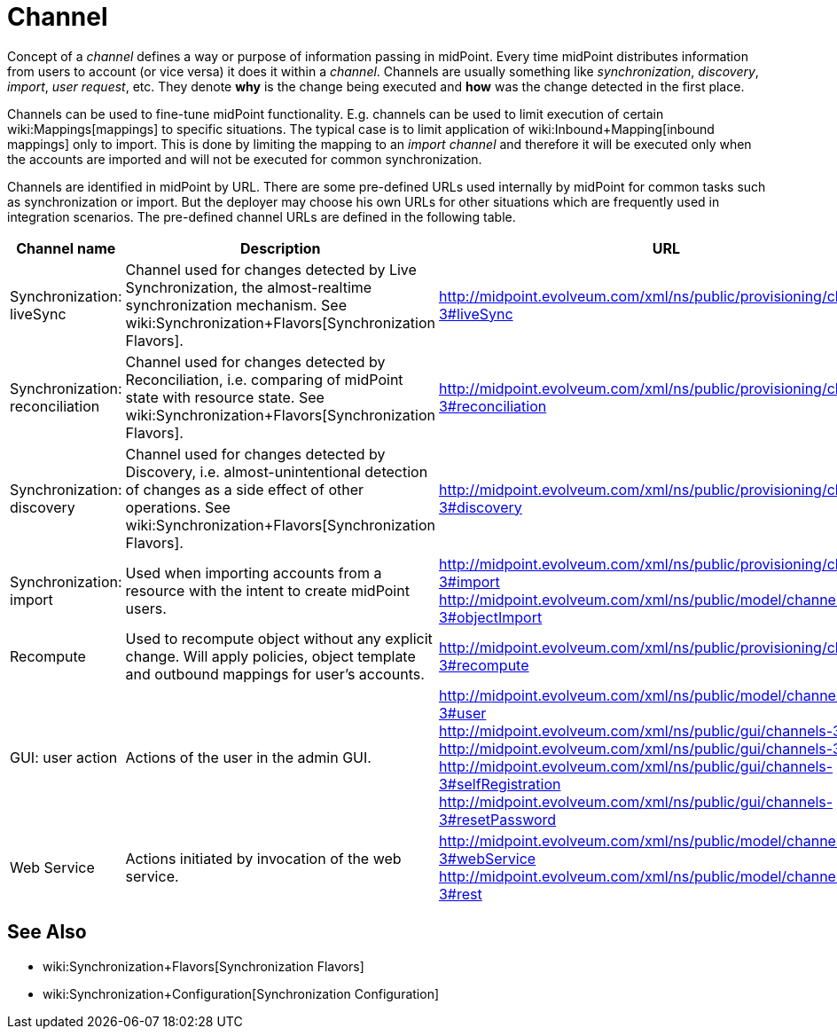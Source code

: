 = Channel
:page-wiki-name: Channels
:page-wiki-metadata-create-user: semancik
:page-wiki-metadata-create-date: 2013-02-19T13:58:25.530+01:00
:page-wiki-metadata-modify-user: rpudil
:page-wiki-metadata-modify-date: 2019-04-11T08:18:54.229+02:00
:page-upkeep-status: orange

Concept of a _channel_ defines a way or purpose of information passing in midPoint.
Every time midPoint distributes information from users to account (or vice versa) it does it within a _channel_. Channels are usually something like _synchronization_, _discovery_, _import_, _user request_, etc.
They denote *why* is the change being executed and *how* was the change detected in the first place.

Channels can be used to fine-tune midPoint functionality.
E.g. channels can be used to limit execution of certain wiki:Mappings[mappings] to specific situations.
The typical case is to limit application of wiki:Inbound+Mapping[inbound mappings] only to import.
This is done by limiting the mapping to an _import channel_ and therefore it will be executed only when the accounts are imported and will not be executed for common synchronization.

Channels are identified in midPoint by URL.
There are some pre-defined URLs used internally by midPoint for common tasks such as synchronization or import.
But the deployer may choose his own URLs for other situations which are frequently used in integration scenarios.
The pre-defined channel URLs are defined in the following table.

[%autowidth]
|===
| Channel name | Description | URL

| Synchronization: liveSync
| Channel used for changes detected by Live Synchronization, the almost-realtime synchronization mechanism.
See wiki:Synchronization+Flavors[Synchronization Flavors].
| link:http://midpoint.evolveum.com/xml/ns/public/provisioning/channels-2#liveSync[http://midpoint.evolveum.com/xml/ns/public/provisioning/channels-3#liveSync]


| Synchronization: reconciliation
| Channel used for changes detected by Reconciliation, i.e. comparing of midPoint state with resource state.
See wiki:Synchronization+Flavors[Synchronization Flavors].
| link:http://midpoint.evolveum.com/xml/ns/public/provisioning/channels-2#reconciliation[http://midpoint.evolveum.com/xml/ns/public/provisioning/channels-3#reconciliation]


| Synchronization: discovery
| Channel used for changes detected by Discovery, i.e. almost-unintentional detection of changes as a side effect of other operations.
See wiki:Synchronization+Flavors[Synchronization Flavors].
| link:http://midpoint.evolveum.com/xml/ns/public/provisioning/channels-3#discovery[http://midpoint.evolveum.com/xml/ns/public/provisioning/channels-3#discovery]


| Synchronization: import
| Used when importing accounts from a resource with the intent to create midPoint users.
| link:http://midpoint.evolveum.com/xml/ns/public/provisioning/channels-3#import[http://midpoint.evolveum.com/xml/ns/public/provisioning/channels-3#import] +
link:http://midpoint.evolveum.com/xml/ns/public/model/channels-3#objectImport[http://midpoint.evolveum.com/xml/ns/public/model/channels-3#objectImport]


| Recompute
| Used to recompute object without any explicit change.
Will apply policies, object template and outbound mappings for user's accounts.
| link:http://midpoint.evolveum.com/xml/ns/public/provisioning/channels-3#discovery[http://midpoint.evolveum.com/xml/ns/public/provisioning/channels-3#recompute]


| GUI: user action
| Actions of the user in the admin GUI.
| link:http://midpoint.evolveum.com/xml/ns/public/model/channels-3#user[http://midpoint.evolveum.com/xml/ns/public/model/channels-3#user] +
link:http://midpoint.evolveum.com/xml/ns/public/gui/channels-3#init[http://midpoint.evolveum.com/xml/ns/public/gui/channels-3#init] +
link:http://midpoint.evolveum.com/xml/ns/public/gui/channels-3#user[http://midpoint.evolveum.com/xml/ns/public/gui/channels-3#user] +
link:http://midpoint.evolveum.com/xml/ns/public/gui/channels-3#selfRegistration[http://midpoint.evolveum.com/xml/ns/public/gui/channels-3#selfRegistration] +
link:http://midpoint.evolveum.com/xml/ns/public/gui/channels-3#resetPassword[http://midpoint.evolveum.com/xml/ns/public/gui/channels-3#resetPassword]


| Web Service
| Actions initiated by invocation of the web service.
| link:http://midpoint.evolveum.com/xml/ns/public/model/channels-3#webService[http://midpoint.evolveum.com/xml/ns/public/model/channels-3#webService] +
link:http://midpoint.evolveum.com/xml/ns/public/model/channels-3#rest[http://midpoint.evolveum.com/xml/ns/public/model/channels-3#rest]

|===


== See Also

* wiki:Synchronization+Flavors[Synchronization Flavors]

* wiki:Synchronization+Configuration[Synchronization Configuration]